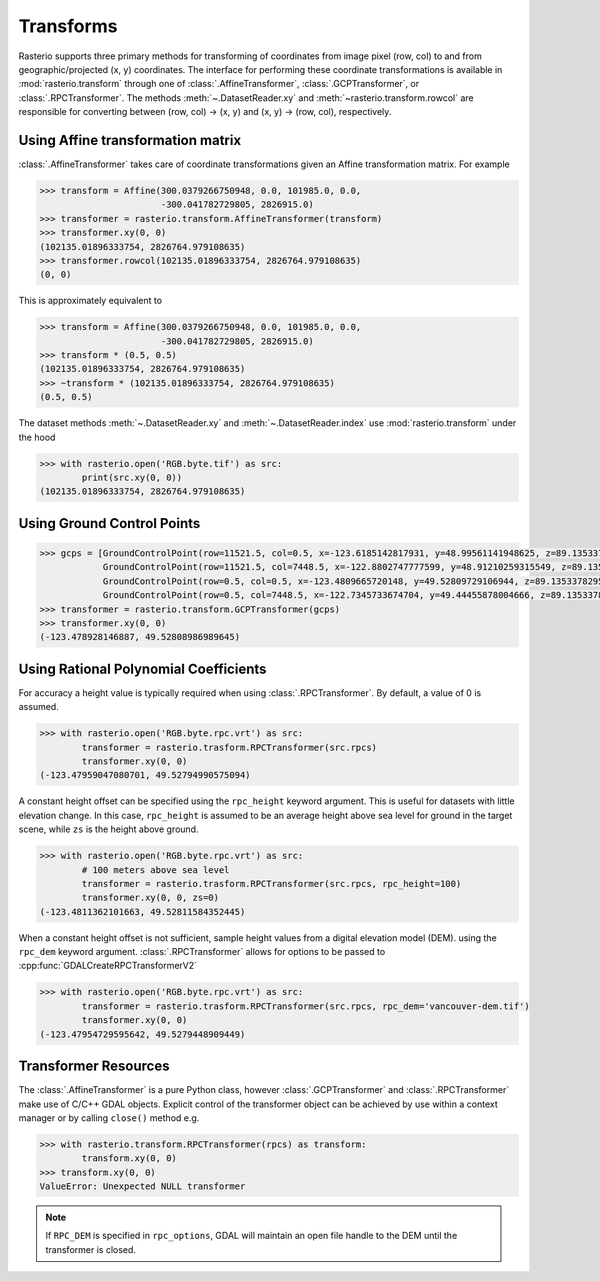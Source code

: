 Transforms
===========

Rasterio supports three primary methods for transforming of coordinates from 
image pixel (row, col) to and from geographic/projected (x, y) coordinates.
The interface for performing these coordinate transformations is available 
in :mod:`rasterio.transform` through one of :class:`.AffineTransformer`,
:class:`.GCPTransformer`, or :class:`.RPCTransformer`.
The methods :meth:`~.DatasetReader.xy` and :meth:`~rasterio.transform.rowcol`
are responsible for converting between (row, col) -> (x, y) and (x, y) ->
(row, col), respectively. 

Using Affine transformation matrix
-----------------------------------
:class:`.AffineTransformer` takes care of coordinate transformations
given an Affine transformation matrix. For example

.. code-block:: python

    >>> transform = Affine(300.0379266750948, 0.0, 101985.0, 0.0,
                           -300.041782729805, 2826915.0)
    >>> transformer = rasterio.transform.AffineTransformer(transform)
    >>> transformer.xy(0, 0)
    (102135.01896333754, 2826764.979108635)
    >>> transformer.rowcol(102135.01896333754, 2826764.979108635)
    (0, 0)

This is approximately equivalent to

.. code-block:: python

    >>> transform = Affine(300.0379266750948, 0.0, 101985.0, 0.0,
                           -300.041782729805, 2826915.0)
    >>> transform * (0.5, 0.5)
    (102135.01896333754, 2826764.979108635)
    >>> ~transform * (102135.01896333754, 2826764.979108635)
    (0.5, 0.5)

The dataset methods :meth:`~.DatasetReader.xy` and :meth:`~.DatasetReader.index` use :mod:`rasterio.transform` under the hood

.. code-block:: python

    >>> with rasterio.open('RGB.byte.tif') as src:
            print(src.xy(0, 0))
    (102135.01896333754, 2826764.979108635)

Using Ground Control Points
----------------------------

.. code-block:: python

    >>> gcps = [GroundControlPoint(row=11521.5, col=0.5, x=-123.6185142817931, y=48.99561141948625, z=89.13533782958984, id='217', info=''),
                GroundControlPoint(row=11521.5, col=7448.5, x=-122.8802747777599, y=48.91210259315549, z=89.13533782958984, id='234', info=''),
                GroundControlPoint(row=0.5, col=0.5, x=-123.4809665720148, y=49.52809729106944, z=89.13533782958984, id='1', info=''),
                GroundControlPoint(row=0.5, col=7448.5, x=-122.7345733674704, y=49.44455878004666, z=89.13533782958984, id='18', info='')]
    >>> transformer = rasterio.transform.GCPTransformer(gcps)
    >>> transformer.xy(0, 0)
    (-123.478928146887, 49.52808986989645)

Using Rational Polynomial Coefficients
---------------------------------------
For accuracy a height value is typically required when using :class:`.RPCTransformer`. By default,
a value of 0 is assumed. 

.. code-block:: python

    >>> with rasterio.open('RGB.byte.rpc.vrt') as src:
            transformer = rasterio.trasform.RPCTransformer(src.rpcs)
            transformer.xy(0, 0)
    (-123.47959047080701, 49.52794990575094)

A constant height offset can be specified using the ``rpc_height`` keyword argument. This is useful 
for datasets with little elevation change. In this case, ``rpc_height`` is assumed to be an average
height above sea level for ground in the target scene, while ``zs`` is the height above ground.

.. code-block:: python

    >>> with rasterio.open('RGB.byte.rpc.vrt') as src:
            # 100 meters above sea level    
            transformer = rasterio.trasform.RPCTransformer(src.rpcs, rpc_height=100)
            transformer.xy(0, 0, zs=0)
    (-123.4811362101663, 49.52811584352445)

When a constant height offset is not sufficient, sample height values from a digital elevation model (DEM).
using the ``rpc_dem`` keyword argument. :class:`.RPCTransformer` allows for options to be passed to 
:cpp:func:`GDALCreateRPCTransformerV2`

.. code-block:: python

    >>> with rasterio.open('RGB.byte.rpc.vrt') as src:
            transformer = rasterio.trasform.RPCTransformer(src.rpcs, rpc_dem='vancouver-dem.tif')
            transformer.xy(0, 0)
    (-123.47954729595642, 49.5279448909449)

Transformer Resources
----------------------
The :class:`.AffineTransformer` is a pure Python class, however :class:`.GCPTransformer`
and :class:`.RPCTransformer` make use of C/C++ GDAL objects. Explicit control of 
the transformer object can be achieved by use within a context manager or 
by calling ``close()`` method e.g.

.. code-block:: python

    >>> with rasterio.transform.RPCTransformer(rpcs) as transform:
            transform.xy(0, 0)
    >>> transform.xy(0, 0)
    ValueError: Unexpected NULL transformer

.. note::
    If ``RPC_DEM`` is specified in ``rpc_options``, GDAL will maintain an
    open file handle to the DEM until the transformer is closed.